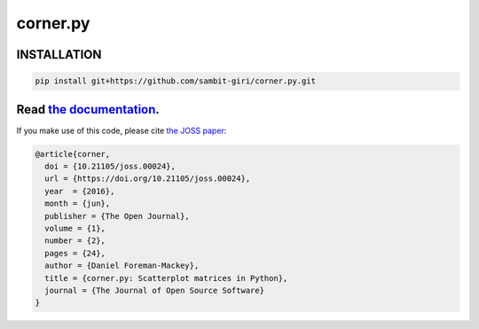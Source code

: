corner.py
=========

.. image:: https://github.com/dfm/corner.py/workflows/Tests/badge.svg?style=flat
    :target: https://github.com/dfm/corner.py/actions
.. image:: https://readthedocs.org/projects/corner/badge/?version=latest
    :target: https://corner.readthedocs.io/en/latest/?badge=latest
.. image:: http://img.shields.io/badge/license-BSD-blue.svg?style=flat
    :target: https://github.com/dfm/corner.py/blob/main/LICENSE
.. image:: https://zenodo.org/badge/4729/dfm/corner.py.svg?style=flat
    :target: https://zenodo.org/badge/latestdoi/4729/dfm/corner.py
.. image:: http://joss.theoj.org/papers/10.21105/joss.00024/status.svg?style=flat
    :target: http://dx.doi.org/10.21105/joss.00024
    

++++++++++++
INSTALLATION
++++++++++++

.. code-block:: tex
    
    pip install git+https://github.com/sambit-giri/corner.py.git


++++++++++++++++++++++++++++++++++++++++++++++++++++++++++
Read `the documentation <http://corner.readthedocs.io/>`_.
++++++++++++++++++++++++++++++++++++++++++++++++++++++++++

If you make use of this code, please cite `the JOSS paper
<http://dx.doi.org/10.21105/joss.00024>`_:

.. code-block:: tex

    @article{corner,
      doi = {10.21105/joss.00024},
      url = {https://doi.org/10.21105/joss.00024},
      year  = {2016},
      month = {jun},
      publisher = {The Open Journal},
      volume = {1},
      number = {2},
      pages = {24},
      author = {Daniel Foreman-Mackey},
      title = {corner.py: Scatterplot matrices in Python},
      journal = {The Journal of Open Source Software}
    }
